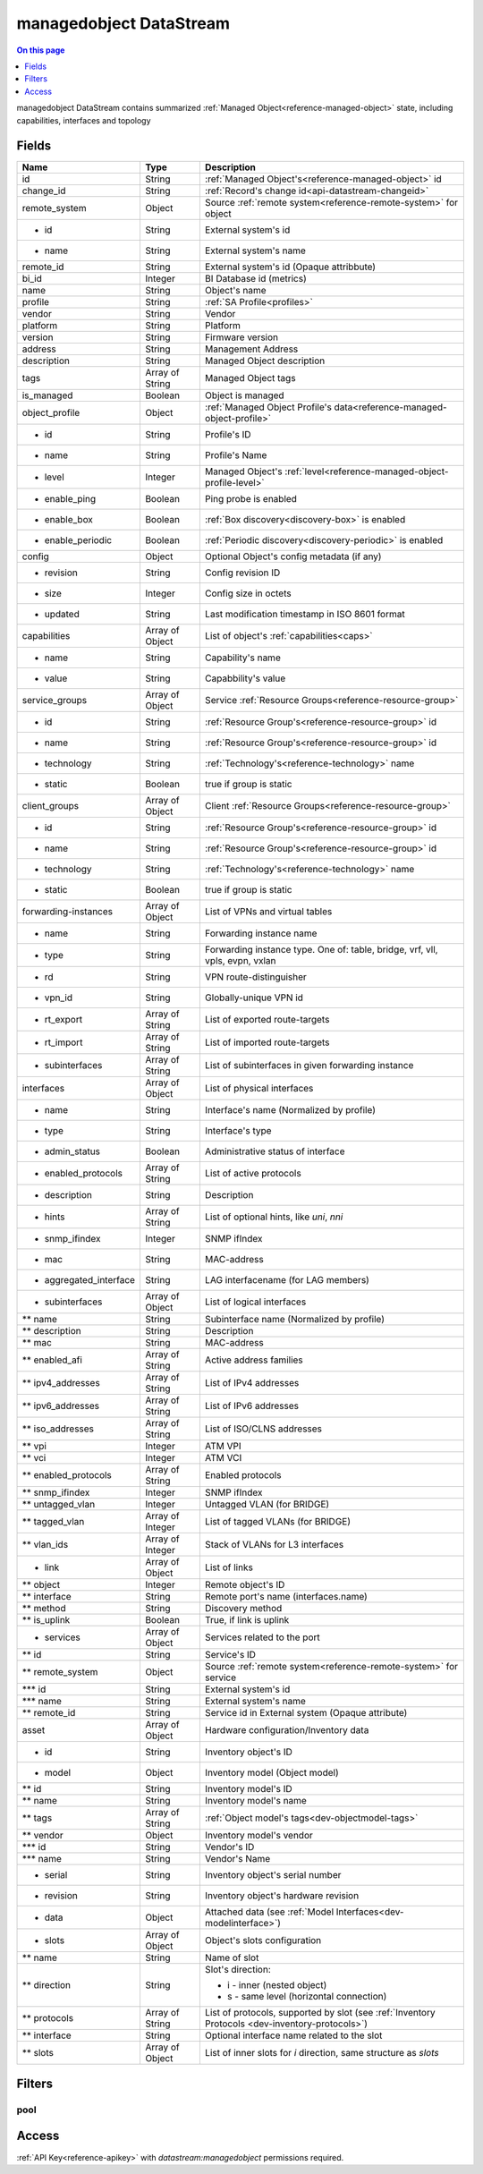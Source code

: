 .. _api-datastream-managedobject:

========================
managedobject DataStream
========================

.. contents:: On this page
    :local:
    :backlinks: none
    :depth: 1
    :class: singlecol

managedobject DataStream contains summarized :ref:`Managed Object<reference-managed-object>`
state, including capabilities, interfaces and topology

Fields
------

+------------------------+------------------+------------------------------------------------------------------------+
| Name                   | Type             | Description                                                            |
+========================+==================+========================================================================+
| id                     | String           | :ref:`Managed Object's<reference-managed-object>` id                   |
+------------------------+------------------+------------------------------------------------------------------------+
| change_id              | String           | :ref:`Record's change id<api-datastream-changeid>`                     |
+------------------------+------------------+------------------------------------------------------------------------+
| remote_system          | Object           | Source :ref:`remote system<reference-remote-system>` for object        |
+------------------------+------------------+------------------------------------------------------------------------+
| * id                   | String           | External system's id                                                   |
+------------------------+------------------+------------------------------------------------------------------------+
| * name                 | String           | External system's name                                                 |
+------------------------+------------------+------------------------------------------------------------------------+
| remote_id              | String           | External system's id (Opaque attribbute)                               |
+------------------------+------------------+------------------------------------------------------------------------+
| bi_id                  | Integer          | BI Database id (metrics)                                               |
+------------------------+------------------+------------------------------------------------------------------------+
| name                   | String           | Object's name                                                          |
+------------------------+------------------+------------------------------------------------------------------------+
| profile                | String           | :ref:`SA Profile<profiles>`                                            |
+------------------------+------------------+------------------------------------------------------------------------+
| vendor                 | String           | Vendor                                                                 |
+------------------------+------------------+------------------------------------------------------------------------+
| platform               | String           | Platform                                                               |
+------------------------+------------------+------------------------------------------------------------------------+
| version                | String           | Firmware version                                                       |
+------------------------+------------------+------------------------------------------------------------------------+
| address                | String           | Management Address                                                     |
+------------------------+------------------+------------------------------------------------------------------------+
| description            | String           | Managed Object description                                             |
+------------------------+------------------+------------------------------------------------------------------------+
| tags                   | Array of String  | Managed Object tags                                                    |
+------------------------+------------------+------------------------------------------------------------------------+
| is_managed             | Boolean          | Object is managed                                                      |
+------------------------+------------------+------------------------------------------------------------------------+
| object_profile         | Object           | :ref:`Managed Object Profile's data<reference-managed-object-profile>` |
+------------------------+------------------+------------------------------------------------------------------------+
| * id                   | String           | Profile's ID                                                           |
+------------------------+------------------+------------------------------------------------------------------------+
| * name                 | String           | Profile's Name                                                         |
+------------------------+------------------+------------------------------------------------------------------------+
| * level                | Integer          | Managed Object's :ref:`level<reference-managed-object-profile-level>`  |
+------------------------+------------------+------------------------------------------------------------------------+
| * enable_ping          | Boolean          | Ping probe is enabled                                                  |
+------------------------+------------------+------------------------------------------------------------------------+
| * enable_box           | Boolean          | :ref:`Box discovery<discovery-box>` is enabled                         |
+------------------------+------------------+------------------------------------------------------------------------+
| * enable_periodic      | Boolean          | :ref:`Periodic discovery<discovery-periodic>` is enabled               |
+------------------------+------------------+------------------------------------------------------------------------+
| config                 | Object           | Optional Object's config metadata  (if any)                            |
+------------------------+------------------+------------------------------------------------------------------------+
| * revision             | String           | Config revision ID                                                     |
+------------------------+------------------+------------------------------------------------------------------------+
| * size                 | Integer          | Config size in octets                                                  |
+------------------------+------------------+------------------------------------------------------------------------+
| * updated              | String           | Last modification timestamp in ISO 8601 format                         |
+------------------------+------------------+------------------------------------------------------------------------+
| capabilities           | Array of Object  | List of object's :ref:`capabilities<caps>`                             |
+------------------------+------------------+------------------------------------------------------------------------+
| * name                 | String           | Capability's name                                                      |
+------------------------+------------------+------------------------------------------------------------------------+
| * value                | String           | Capabbility's value                                                    |
+------------------------+------------------+------------------------------------------------------------------------+
| service_groups         | Array of Object  | Service :ref:`Resource Groups<reference-resource-group>`               |
+------------------------+------------------+------------------------------------------------------------------------+
| * id                   | String           | :ref:`Resource Group's<reference-resource-group>` id                   |
+------------------------+------------------+------------------------------------------------------------------------+
| * name                 | String           | :ref:`Resource Group's<reference-resource-group>` id                   |
+------------------------+------------------+------------------------------------------------------------------------+
| * technology           | String           | :ref:`Technology's<reference-technology>` name                         |
+------------------------+------------------+------------------------------------------------------------------------+
| * static               | Boolean          | true if group is static                                                |
+------------------------+------------------+------------------------------------------------------------------------+
| client_groups          | Array of Object  | Client :ref:`Resource Groups<reference-resource-group>`                |
+------------------------+------------------+------------------------------------------------------------------------+
| * id                   | String           | :ref:`Resource Group's<reference-resource-group>` id                   |
+------------------------+------------------+------------------------------------------------------------------------+
| * name                 | String           | :ref:`Resource Group's<reference-resource-group>` id                   |
+------------------------+------------------+------------------------------------------------------------------------+
| * technology           | String           | :ref:`Technology's<reference-technology>` name                         |
+------------------------+------------------+------------------------------------------------------------------------+
| * static               | Boolean          | true if group is static                                                |
+------------------------+------------------+------------------------------------------------------------------------+
| forwarding-instances   | Array of Object  | List of VPNs and virtual tables                                        |
+------------------------+------------------+------------------------------------------------------------------------+
| * name                 | String           | Forwarding instance name                                               |
+------------------------+------------------+------------------------------------------------------------------------+
| * type                 | String           | Forwarding instance type. One of:                                      |
|                        |                  | table, bridge, vrf, vll, vpls, evpn, vxlan                             |
+------------------------+------------------+------------------------------------------------------------------------+
| * rd                   | String           | VPN route-distinguisher                                                |
+------------------------+------------------+------------------------------------------------------------------------+
| * vpn_id               | String           | Globally-unique VPN id                                                 |
+------------------------+------------------+------------------------------------------------------------------------+
| * rt_export            | Array of String  | List of exported route-targets                                         |
+------------------------+------------------+------------------------------------------------------------------------+
| * rt_import            | Array of String  | List of imported route-targets                                         |
+------------------------+------------------+------------------------------------------------------------------------+
| * subinterfaces        | Array of String  | List of subinterfaces in given forwarding instance                     |
+------------------------+------------------+------------------------------------------------------------------------+
| interfaces             | Array of Object  | List of physical interfaces                                            |
+------------------------+------------------+------------------------------------------------------------------------+
| * name                 | String           | Interface's name (Normalized by profile)                               |
+------------------------+------------------+------------------------------------------------------------------------+
| * type                 | String           | Interface's type                                                       |
+------------------------+------------------+------------------------------------------------------------------------+
| * admin_status         | Boolean          | Administrative status of interface                                     |
+------------------------+------------------+------------------------------------------------------------------------+
| * enabled_protocols    | Array of String  | List of active protocols                                               |
+------------------------+------------------+------------------------------------------------------------------------+
| * description          | String           | Description                                                            |
+------------------------+------------------+------------------------------------------------------------------------+
| * hints                | Array of String  | List of optional hints, like `uni`, `nni`                              |
+------------------------+------------------+------------------------------------------------------------------------+
| * snmp_ifindex         | Integer          | SNMP ifIndex                                                           |
+------------------------+------------------+------------------------------------------------------------------------+
| * mac                  | String           | MAC-address                                                            |
+------------------------+------------------+------------------------------------------------------------------------+
| * aggregated_interface | String           | LAG interfacename (for LAG members)                                    |
+------------------------+------------------+------------------------------------------------------------------------+
| * subinterfaces        | Array of Object  | List of logical interfaces                                             |
+------------------------+------------------+------------------------------------------------------------------------+
| ** name                | String           | Subinterface name (Normalized by profile)                              |
+------------------------+------------------+------------------------------------------------------------------------+
| ** description         | String           | Description                                                            |
+------------------------+------------------+------------------------------------------------------------------------+
| ** mac                 | String           | MAC-address                                                            |
+------------------------+------------------+------------------------------------------------------------------------+
| ** enabled_afi         | Array of String  | Active address families                                                |
+------------------------+------------------+------------------------------------------------------------------------+
| ** ipv4_addresses      | Array of String  | List of IPv4 addresses                                                 |
+------------------------+------------------+------------------------------------------------------------------------+
| ** ipv6_addresses      | Array of String  | List of IPv6 addresses                                                 |
+------------------------+------------------+------------------------------------------------------------------------+
| ** iso_addresses       | Array of String  | List of ISO/CLNS addresses                                             |
+------------------------+------------------+------------------------------------------------------------------------+
| ** vpi                 | Integer          | ATM VPI                                                                |
+------------------------+------------------+------------------------------------------------------------------------+
| ** vci                 | Integer          | ATM VCI                                                                |
+------------------------+------------------+------------------------------------------------------------------------+
| ** enabled_protocols   | Array of String  | Enabled protocols                                                      |
+------------------------+------------------+------------------------------------------------------------------------+
| ** snmp_ifindex        | Integer          | SNMP ifIndex                                                           |
+------------------------+------------------+------------------------------------------------------------------------+
| ** untagged_vlan       | Integer          | Untagged VLAN (for BRIDGE)                                             |
+------------------------+------------------+------------------------------------------------------------------------+
| ** tagged_vlan         | Array of Integer | List of tagged VLANs (for BRIDGE)                                      |
+------------------------+------------------+------------------------------------------------------------------------+
| ** vlan_ids            | Array of Integer | Stack of VLANs for L3 interfaces                                       |
+------------------------+------------------+------------------------------------------------------------------------+
| * link                 | Array of Object  | List of links                                                          |
+------------------------+------------------+------------------------------------------------------------------------+
| ** object              | Integer          | Remote object\'s ID                                                    |
+------------------------+------------------+------------------------------------------------------------------------+
| ** interface           | String           | Remote port's name (interfaces.name)                                   |
+------------------------+------------------+------------------------------------------------------------------------+
| ** method              | String           | Discovery method                                                       |
+------------------------+------------------+------------------------------------------------------------------------+
| ** is_uplink           | Boolean          | True, if link is uplink                                                |
+------------------------+------------------+------------------------------------------------------------------------+
| * services             | Array of Object  | Services related to the port                                           |
+------------------------+------------------+------------------------------------------------------------------------+
| ** id                  | String           | Service\'s ID                                                          |
+------------------------+------------------+------------------------------------------------------------------------+
| ** remote_system       | Object           | Source :ref:`remote system<reference-remote-system>` for service       |
+------------------------+------------------+------------------------------------------------------------------------+
| *** id                 | String           | External system's id                                                   |
+------------------------+------------------+------------------------------------------------------------------------+
| *** name               | String           | External system's name                                                 |
+------------------------+------------------+------------------------------------------------------------------------+
| ** remote_id           | String           | Service id in External system (Opaque attribute)                       |
+------------------------+------------------+------------------------------------------------------------------------+
| asset                  | Array of Object  | Hardware configuration/Inventory data                                  |
+------------------------+------------------+------------------------------------------------------------------------+
| * id                   | String           | Inventory object\'s ID                                                 |
+------------------------+------------------+------------------------------------------------------------------------+
| * model                | Object           | Inventory model (Object model)                                         |
+------------------------+------------------+------------------------------------------------------------------------+
| ** id                  | String           | Inventory model\'s ID                                                  |
+------------------------+------------------+------------------------------------------------------------------------+
| ** name                | String           | Inventory model\'s name                                                |
+------------------------+------------------+------------------------------------------------------------------------+
| ** tags                | Array of String  | :ref:`Object model's tags<dev-objectmodel-tags>`                       |
+------------------------+------------------+------------------------------------------------------------------------+
| ** vendor              | Object           | Inventory model\'s vendor                                              |
+------------------------+------------------+------------------------------------------------------------------------+
| *** id                 | String           | Vendor\'s ID                                                           |
+------------------------+------------------+------------------------------------------------------------------------+
| *** name               | String           | Vendor\'s Name                                                         |
+------------------------+------------------+------------------------------------------------------------------------+
| * serial               | String           | Inventory object's serial number                                       |
+------------------------+------------------+------------------------------------------------------------------------+
| * revision             | String           | Inventory object's hardware revision                                   |
+------------------------+------------------+------------------------------------------------------------------------+
| * data                 | Object           | Attached data (see :ref:`Model Interfaces<dev-modelinterface>`)        |
+------------------------+------------------+------------------------------------------------------------------------+
| * slots                | Array of Object  | Object's slots configuration                                           |
+------------------------+------------------+------------------------------------------------------------------------+
| ** name                | String           | Name of slot                                                           |
+------------------------+------------------+------------------------------------------------------------------------+
| ** direction           | String           | Slot's direction:                                                      |
|                        |                  |                                                                        |
|                        |                  | * i - inner (nested object)                                            |
|                        |                  | * s - same level (horizontal connection)                               |
+------------------------+------------------+------------------------------------------------------------------------+
| ** protocols           | Array of String  | List of protocols, supported by slot                                   |
|                        |                  | (see :ref:`Inventory Protocols <dev-inventory-protocols>`)             |
+------------------------+------------------+------------------------------------------------------------------------+
| ** interface           | String           | Optional interface name related to the slot                            |
+------------------------+------------------+------------------------------------------------------------------------+
| ** slots               | Array of Object  | List of inner slots for `i` direction, same structure as `slots`       |
+------------------------+------------------+------------------------------------------------------------------------+

Filters
-------

pool
^^^^

.. function:: pool(name)

    Restrict stream to objects belonging to pool `name`

    :param name: Pool name

Access
------
:ref:`API Key<reference-apikey>` with `datastream:managedobject` permissions
required.
